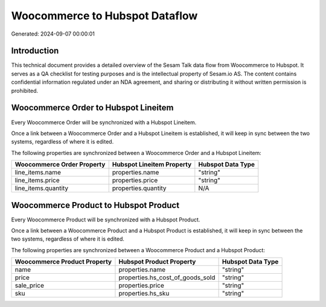 ===============================
Woocommerce to Hubspot Dataflow
===============================

Generated: 2024-09-07 00:00:01

Introduction
------------

This technical document provides a detailed overview of the Sesam Talk data flow from Woocommerce to Hubspot. It serves as a QA checklist for testing purposes and is the intellectual property of Sesam.io AS. The content contains confidential information regulated under an NDA agreement, and sharing or distributing it without written permission is prohibited.

Woocommerce Order to Hubspot Lineitem
-------------------------------------
Every Woocommerce Order will be synchronized with a Hubspot Lineitem.

Once a link between a Woocommerce Order and a Hubspot Lineitem is established, it will keep in sync between the two systems, regardless of where it is edited.

The following properties are synchronized between a Woocommerce Order and a Hubspot Lineitem:

.. list-table::
   :header-rows: 1

   * - Woocommerce Order Property
     - Hubspot Lineitem Property
     - Hubspot Data Type
   * - line_items.name
     - properties.name
     - "string"
   * - line_items.price
     - properties.price
     - "string"
   * - line_items.quantity
     - properties.quantity
     - N/A


Woocommerce Product to Hubspot Product
--------------------------------------
Every Woocommerce Product will be synchronized with a Hubspot Product.

Once a link between a Woocommerce Product and a Hubspot Product is established, it will keep in sync between the two systems, regardless of where it is edited.

The following properties are synchronized between a Woocommerce Product and a Hubspot Product:

.. list-table::
   :header-rows: 1

   * - Woocommerce Product Property
     - Hubspot Product Property
     - Hubspot Data Type
   * - name
     - properties.name
     - "string"
   * - price
     - properties.hs_cost_of_goods_sold
     - "string"
   * - sale_price
     - properties.price
     - "string"
   * - sku
     - properties.hs_sku
     - "string"

